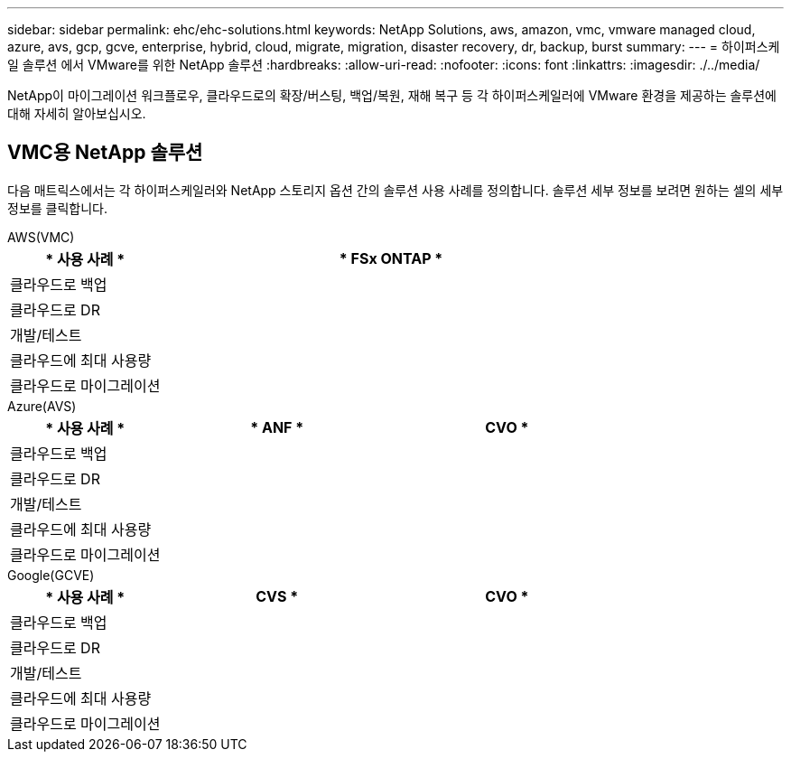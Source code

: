 ---
sidebar: sidebar 
permalink: ehc/ehc-solutions.html 
keywords: NetApp Solutions, aws, amazon, vmc, vmware managed cloud, azure, avs, gcp, gcve, enterprise, hybrid, cloud, migrate, migration, disaster recovery, dr, backup, burst 
summary:  
---
= 하이퍼스케일 솔루션 에서 VMware를 위한 NetApp 솔루션
:hardbreaks:
:allow-uri-read: 
:nofooter: 
:icons: font
:linkattrs: 
:imagesdir: ./../media/


[role="lead"]
NetApp이 마이그레이션 워크플로우, 클라우드로의 확장/버스팅, 백업/복원, 재해 복구 등 각 하이퍼스케일러에 VMware 환경을 제공하는 솔루션에 대해 자세히 알아보십시오.



== VMC용 NetApp 솔루션

다음 매트릭스에서는 각 하이퍼스케일러와 NetApp 스토리지 옵션 간의 솔루션 사용 사례를 정의합니다. 솔루션 세부 정보를 보려면 원하는 셀의 세부 정보를 클릭합니다.

[role="tabbed-block"]
====
.AWS(VMC)
--
[cols="20,60"]
|===
| * 사용 사례 * | * FSx ONTAP * 


| 클라우드로 백업 |  


| 클라우드로 DR |  


| 개발/테스트 |  


| 클라우드에 최대 사용량 |  


| 클라우드로 마이그레이션 |  
|===
--
.Azure(AVS)
--
[cols="20,30,30"]
|===
| * 사용 사례 * | * ANF * | CVO * 


| 클라우드로 백업 |  |  


| 클라우드로 DR |  |  


| 개발/테스트 |  |  


| 클라우드에 최대 사용량 |  |  


| 클라우드로 마이그레이션 |  |  
|===
--
.Google(GCVE)
--
[cols="20,30,30"]
|===
| * 사용 사례 * | CVS * | CVO * 


| 클라우드로 백업 |  |  


| 클라우드로 DR |  |  


| 개발/테스트 |  |  


| 클라우드에 최대 사용량 |  |  


| 클라우드로 마이그레이션 |  |  
|===
--
====